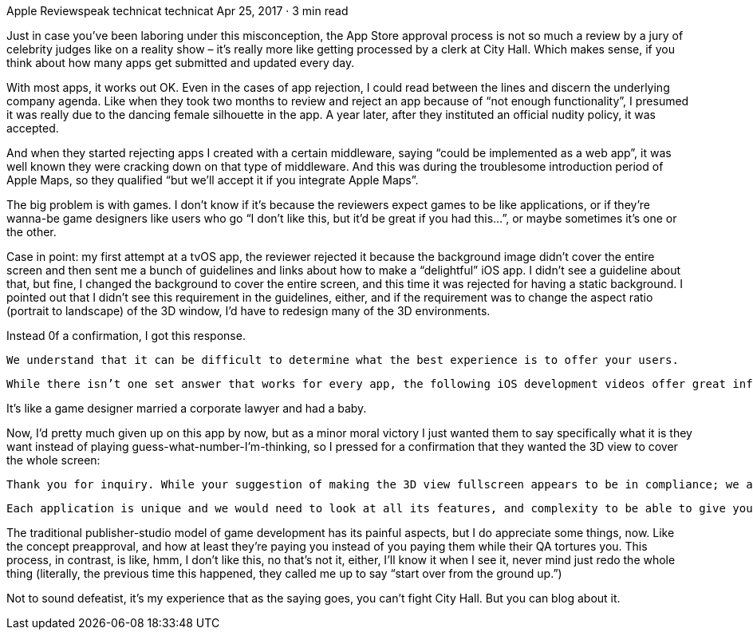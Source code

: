 Apple Reviewspeak
technicat
technicat
Apr 25, 2017 · 3 min read

Just in case you’ve been laboring under this misconception, the App Store approval process is not so much a review by a jury of celebrity judges like on a reality show – it’s really more like getting processed by a clerk at City Hall. Which makes sense, if you think about how many apps get submitted and updated every day.

With most apps, it works out OK. Even in the cases of app rejection, I could read between the lines and discern the underlying company agenda. Like when they took two months to review and reject an app because of “not enough functionality”, I presumed it was really due to the dancing female silhouette in the app. A year later, after they instituted an official nudity policy, it was accepted.

And when they started rejecting apps I created with a certain middleware, saying “could be implemented as a web app”, it was well known they were cracking down on that type of middleware. And this was during the troublesome introduction period of Apple Maps, so they qualified “but we’ll accept it if you integrate Apple Maps”.

The big problem is with games. I don’t know if it’s because the reviewers expect games to be like applications, or if they’re wanna-be game designers like users who go “I don’t like this, but it’d be great if you had this…”, or maybe sometimes it’s one or the other.

Case in point: my first attempt at a tvOS app, the reviewer rejected it because the background image didn’t cover the entire screen and then sent me a bunch of guidelines and links about how to make a “delightful” iOS app. I didn’t see a guideline about that, but fine, I changed the background to cover the entire screen, and this time it was rejected for having a static background. I pointed out that I didn’t see this requirement in the guidelines, either, and if the requirement was to change the aspect ratio (portrait to landscape) of the 3D window, I’d have to redesign many of the 3D environments.

Instead 0f a confirmation, I got this response.

    We understand that it can be difficult to determine what the best experience is to offer your users.

    While there isn’t one set answer that works for every app, the following iOS development videos offer great information for helping understand how your app can provide a great user experience:

It’s like a game designer married a corporate lawyer and had a baby.

Now, I’d pretty much given up on this app by now, but as a minor moral victory I just wanted them to say specifically what it is they want instead of playing guess-what-number-I’m-thinking, so I pressed for a confirmation that they wanted the 3D view to cover the whole screen:

    Thank you for inquiry. While your suggestion of making the 3D view fullscreen appears to be in compliance; we are not able to provide endorsement or pre-approval to developers for proposed application ideas or concepts without reviewing the app itself.

    Each application is unique and we would need to look at all its features, and complexity to be able to give you an answer. Therefore, we recommend that you resubmit your application for review.

The traditional publisher-studio model of game development has its painful aspects, but I do appreciate some things, now. Like the concept preapproval, and how at least they’re paying you instead of you paying them while their QA tortures you. This process, in contrast, is like, hmm, I don’t like this, no that’s not it, either, I’ll know it when I see it, never mind just redo the whole thing (literally, the previous time this happened, they called me up to say “start over from the ground up.”)

Not to sound defeatist, it’s my experience that as the saying goes, you can’t fight City Hall. But you can blog about it.
